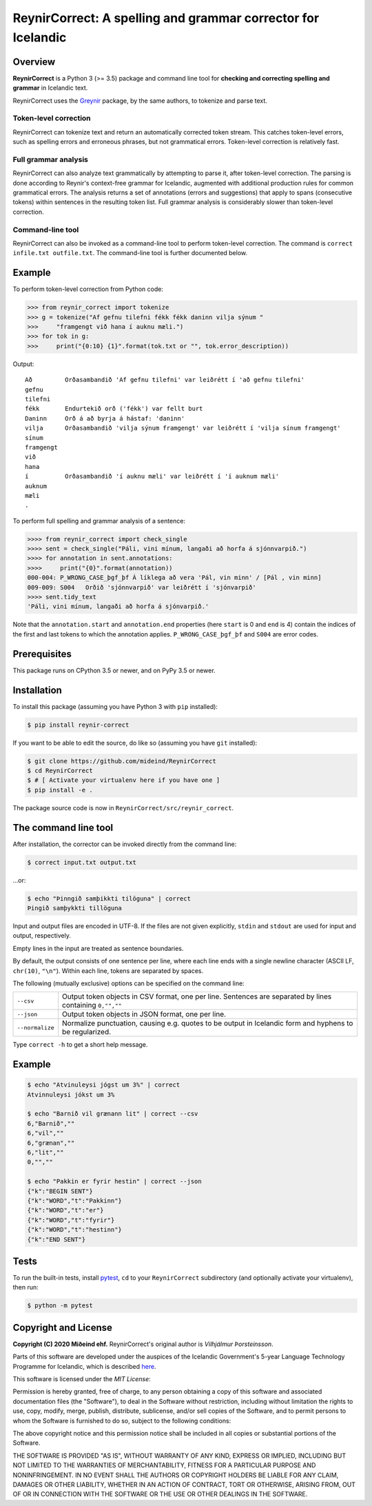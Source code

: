 =============================================================
ReynirCorrect: A spelling and grammar corrector for Icelandic
=============================================================

.. image:: https://travis-ci.com/mideind/ReynirCorrect.svg?branch=master
    :target: https://travis-ci.com/mideind/ReynirCorrect


********
Overview
********

**ReynirCorrect** is a Python 3 (>= 3.5) package and command line tool for
**checking and correcting spelling and grammar** in Icelandic text.

ReynirCorrect uses the `Greynir <https://pypi.org/project/reynir/>`_ package,
by the same authors, to tokenize and parse text.

Token-level correction
----------------------

ReynirCorrect can tokenize text and return an automatically corrected token stream.
This catches token-level errors, such as spelling errors and erroneous
phrases, but not grammatical errors. Token-level correction is relatively fast.

Full grammar analysis
---------------------

ReynirCorrect can also analyze text grammatically by attempting to parse
it, after token-level correction. The parsing is done according to Reynir's
context-free grammar for Icelandic, augmented with additional production
rules for common grammatical errors. The analysis returns a set of annotations
(errors and suggestions) that apply to spans (consecutive tokens) within
sentences in the resulting token list. Full grammar analysis is considerably
slower than token-level correction.

Command-line tool
-----------------

ReynirCorrect can also be invoked as a command-line tool
to perform token-level correction. The command is ``correct infile.txt outfile.txt``.
The command-line tool is further documented below.


*******
Example
*******

To perform token-level correction from Python code:

.. code-block:: python

   >>> from reynir_correct import tokenize
   >>> g = tokenize("Af gefnu tilefni fékk fékk daninn vilja sýnum "
   >>>     "framgengt við hana í auknu mæli.")
   >>> for tok in g:
   >>>     print("{0:10} {1}".format(tok.txt or "", tok.error_description))

Output::

   Að         Orðasambandið 'Af gefnu tilefni' var leiðrétt í 'að gefnu tilefni'
   gefnu
   tilefni
   fékk       Endurtekið orð ('fékk') var fellt burt
   Daninn     Orð á að byrja á hástaf: 'daninn'
   vilja      Orðasambandið 'vilja sýnum framgengt' var leiðrétt í 'vilja sínum framgengt'
   sínum
   framgengt
   við
   hana
   í          Orðasambandið 'í auknu mæli' var leiðrétt í 'í auknum mæli'
   auknum
   mæli
   .

To perform full spelling and grammar analysis of a sentence:

.. code-block:: python

   >>>> from reynir_correct import check_single
   >>>> sent = check_single("Páli, vini mínum, langaði að horfa á sjónnvarpið.")
   >>>> for annotation in sent.annotations:
   >>>>     print("{0}".format(annotation))
   000-004: P_WRONG_CASE_þgf_þf Á líklega að vera 'Pál, vin minn' / [Pál , vin minn]
   009-009: S004   Orðið 'sjónnvarpið' var leiðrétt í 'sjónvarpið'
   >>>> sent.tidy_text
   'Páli, vini mínum, langaði að horfa á sjónvarpið.'

Note that the ``annotation.start`` and ``annotation.end`` properties
(here ``start`` is 0 and ``end`` is 4) contain the indices of the first
and last tokens to which the annotation applies.
``P_WRONG_CASE_þgf_þf`` and ``S004`` are error codes.


*************
Prerequisites
*************

This package runs on CPython 3.5 or newer, and on PyPy 3.5 or newer.


************
Installation
************

To install this package (assuming you have Python 3 with ``pip`` installed):

.. code-block:: console

   $ pip install reynir-correct

If you want to be able to edit the source, do like so
(assuming you have ``git`` installed):

.. code-block:: console

   $ git clone https://github.com/mideind/ReynirCorrect
   $ cd ReynirCorrect
   $ # [ Activate your virtualenv here if you have one ]
   $ pip install -e .

The package source code is now in ``ReynirCorrect/src/reynir_correct``.


*********************
The command line tool
*********************

After installation, the corrector can be invoked directly from the command line:

.. code-block:: console

   $ correct input.txt output.txt

...or:

.. code-block:: console

   $ echo "Þinngið samþikkti tilöguna" | correct
   Þingið samþykkti tillöguna

Input and output files are encoded in UTF-8. If the files are not
given explicitly, ``stdin`` and ``stdout`` are used for input and output,
respectively.

Empty lines in the input are treated as sentence boundaries.

By default, the output consists of one sentence per line, where each
line ends with a single newline character (ASCII LF, ``chr(10)``, ``"\n"``).
Within each line, tokens are separated by spaces.

The following (mutually exclusive) options can be specified
on the command line:

+-------------------+---------------------------------------------------+
| | ``--csv``       | Output token objects in CSV                       |
|                   | format, one per line. Sentences are separated by  |
|                   | lines containing ``0,"",""``                      |
+-------------------+---------------------------------------------------+
| | ``--json``      | Output token objects in JSON format, one per line.|
+-------------------+---------------------------------------------------+
| | ``--normalize`` | Normalize punctuation, causing e.g. quotes to be  |
|                   | output in Icelandic form and hyphens to be        |
|                   | regularized.                                      |
+-------------------+---------------------------------------------------+

Type ``correct -h`` to get a short help message.


*******
Example
*******

.. code-block:: console

   $ echo "Atvinuleysi jógst um 3%" | correct
   Atvinnuleysi jókst um 3%

   $ echo "Barnið vil grænann lit" | correct --csv
   6,"Barnið",""
   6,"vil",""
   6,"grænan",""
   6,"lit",""
   0,"",""

   $ echo "Pakkin er fyrir hestin" | correct --json
   {"k":"BEGIN SENT"}
   {"k":"WORD","t":"Pakkinn"}
   {"k":"WORD","t":"er"}
   {"k":"WORD","t":"fyrir"}
   {"k":"WORD","t":"hestinn"}
   {"k":"END SENT"}


*****
Tests
*****

To run the built-in tests, install `pytest <https://docs.pytest.org/en/latest/>`_,
``cd`` to your ``ReynirCorrect`` subdirectory (and optionally activate your
virtualenv), then run:

.. code-block:: console

   $ python -m pytest


*********************
Copyright and License
*********************

**Copyright (C) 2020 Miðeind ehf.**
ReynirCorrect's original author is *Vilhjálmur Þorsteinsson*.

Parts of this software are developed under the auspices of the
Icelandic Government's 5-year Language Technology Programme for Icelandic,
which is described
`here <https://www.stjornarradid.is/lisalib/getfile.aspx?itemid=56f6368e-54f0-11e7-941a-005056bc530c>`_.

This software is licensed under the *MIT License*:

Permission is hereby granted, free of charge, to any person
obtaining a copy of this software and associated documentation
files (the "Software"), to deal in the Software without restriction,
including without limitation the rights to use, copy, modify, merge,
publish, distribute, sublicense, and/or sell copies of the Software,
and to permit persons to whom the Software is furnished to do so,
subject to the following conditions:

The above copyright notice and this permission notice shall be
included in all copies or substantial portions of the Software.

THE SOFTWARE IS PROVIDED "AS IS", WITHOUT WARRANTY OF ANY KIND,
EXPRESS OR IMPLIED, INCLUDING BUT NOT LIMITED TO THE WARRANTIES OF
MERCHANTABILITY, FITNESS FOR A PARTICULAR PURPOSE AND NONINFRINGEMENT.
IN NO EVENT SHALL THE AUTHORS OR COPYRIGHT HOLDERS BE LIABLE FOR ANY
CLAIM, DAMAGES OR OTHER LIABILITY, WHETHER IN AN ACTION OF CONTRACT,
TORT OR OTHERWISE, ARISING FROM, OUT OF OR IN CONNECTION WITH THE
SOFTWARE OR THE USE OR OTHER DEALINGS IN THE SOFTWARE.

